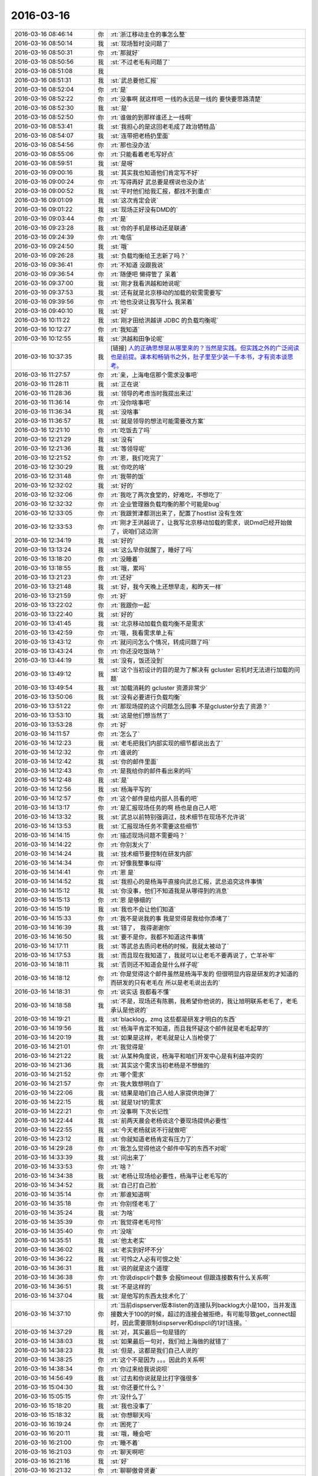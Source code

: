 2016-03-16
-------------

.. list-table::
   :widths: 25, 1, 60

   * - 2016-03-16 08:46:14
     - 你
     - :rt:`浙江移动主仓的事怎么整`
   * - 2016-03-16 08:50:14
     - 我
     - :st:`现场暂时没问题了`
   * - 2016-03-16 08:50:31
     - 你
     - :rt:`那就好`
   * - 2016-03-16 08:50:56
     - 我
     - :st:`不过老毛有问题了`
   * - 2016-03-16 08:51:08
     - 我
     - .. image:: images/43414.jpg
          :width: 100px
   * - 2016-03-16 08:51:31
     - 我
     - :st:`武总要他汇报`
   * - 2016-03-16 08:52:04
     - 你
     - :rt:`是`
   * - 2016-03-16 08:52:22
     - 你
     - :rt:`没事啊 就这样吧 一线的永远是一线的 要快要思路清楚`
   * - 2016-03-16 08:52:30
     - 我
     - :st:`是`
   * - 2016-03-16 08:52:50
     - 你
     - :rt:`谁做的到那样谁还上一线啊`
   * - 2016-03-16 08:53:41
     - 我
     - :st:`我担心的是这回老毛成了政治牺牲品`
   * - 2016-03-16 08:54:07
     - 我
     - :st:`连带把老杨扔里面`
   * - 2016-03-16 08:54:56
     - 你
     - :rt:`那也没办法`
   * - 2016-03-16 08:55:06
     - 你
     - :rt:`只能看着老毛写好点`
   * - 2016-03-16 08:59:51
     - 我
     - :st:`是呀`
   * - 2016-03-16 09:00:16
     - 我
     - :st:`其实我也知道他们肯定写不好`
   * - 2016-03-16 09:00:24
     - 你
     - :rt:`写得再好 武总要是楞说也没办法`
   * - 2016-03-16 09:00:52
     - 我
     - :st:`平时他们给我汇报，都找不到重点`
   * - 2016-03-16 09:01:09
     - 我
     - :st:`这次肯定会说`
   * - 2016-03-16 09:01:22
     - 我
     - :st:`现场正好没有DMD的`
   * - 2016-03-16 09:03:44
     - 你
     - :rt:`是`
   * - 2016-03-16 09:23:28
     - 我
     - :st:`你的手机是移动还是联通`
   * - 2016-03-16 09:24:39
     - 你
     - :rt:`电信`
   * - 2016-03-16 09:24:50
     - 我
     - :st:`哦`
   * - 2016-03-16 09:26:28
     - 我
     - :st:`负载均衡给王志新了吗？`
   * - 2016-03-16 09:36:41
     - 你
     - :rt:`不知道 没跟我说`
   * - 2016-03-16 09:36:54
     - 你
     - :rt:`随便吧 懒得管了 呆着`
   * - 2016-03-16 09:37:00
     - 我
     - :st:`刚才我看洪越和她说呢`
   * - 2016-03-16 09:37:53
     - 我
     - :st:`还有就是北京移动的加载的软需需要写`
   * - 2016-03-16 09:39:56
     - 你
     - :rt:`他也没说让我写什么 我呆着`
   * - 2016-03-16 09:40:10
     - 我
     - :st:`好`
   * - 2016-03-16 10:11:22
     - 我
     - :st:`刚才田给洪越讲 JDBC 的负载均衡呢`
   * - 2016-03-16 10:12:27
     - 你
     - :rt:`我知道`
   * - 2016-03-16 10:12:55
     - 我
     - :st:`洪越和田争论呢`
   * - 2016-03-16 10:37:35
     - 我
     - [链接] `人的正确思想是从哪里来的？当然是实践。但实践之外的广泛阅读也是前提。课本和畅销书之外，肚子里至少装一千本书，才有资本谈思考。 <http://m.weibo.cn/1932835417/Dmu3RaUGf/weixin?wm=3333_2001&from=1040193010&sourcetype=weixin&isappinstalled=1>`_
   * - 2016-03-16 11:27:57
     - 你
     - :rt:`亲，上海电信那个需求没事吧`
   * - 2016-03-16 11:28:11
     - 我
     - :st:`正在说`
   * - 2016-03-16 11:28:36
     - 我
     - :st:`领导的考虑当时我提出来过`
   * - 2016-03-16 11:36:14
     - 你
     - :rt:`没你啥事吧`
   * - 2016-03-16 11:36:34
     - 我
     - :st:`没啥事`
   * - 2016-03-16 11:36:57
     - 我
     - :st:`就是领导的想法可能需要改方案`
   * - 2016-03-16 12:21:10
     - 你
     - :rt:`吃饭去了吗`
   * - 2016-03-16 12:21:29
     - 我
     - :st:`没有`
   * - 2016-03-16 12:21:36
     - 我
     - :st:`等领导呢`
   * - 2016-03-16 12:21:52
     - 你
     - :rt:`恩，我们吃完了`
   * - 2016-03-16 12:30:29
     - 我
     - :st:`你吃的啥`
   * - 2016-03-16 12:31:48
     - 你
     - :rt:`我带的饭`
   * - 2016-03-16 12:32:02
     - 我
     - :st:`好的`
   * - 2016-03-16 12:32:06
     - 你
     - :rt:`我吃了两次食堂的，好难吃，不想吃了`
   * - 2016-03-16 12:32:32
     - 你
     - :rt:`企业管理器负载均衡的那个可能是bug`
   * - 2016-03-16 12:33:05
     - 你
     - :rt:`我跟贺津都测出来了，配置了hostlist 没有生效`
   * - 2016-03-16 12:33:53
     - 你
     - :rt:`刚才王洪越说了，让我写北京移动加载的需求，说Dmd已经开始做了，说咱们这边测`
   * - 2016-03-16 12:34:19
     - 我
     - :st:`好的`
   * - 2016-03-16 13:13:24
     - 我
     - :st:`这么早你就醒了，睡好了吗`
   * - 2016-03-16 13:18:20
     - 你
     - :rt:`没睡着`
   * - 2016-03-16 13:18:55
     - 我
     - :st:`哦，累吗`
   * - 2016-03-16 13:21:23
     - 你
     - :rt:`还好`
   * - 2016-03-16 13:21:48
     - 我
     - :st:`好，我今天晚上还想早走，和昨天一样`
   * - 2016-03-16 13:21:59
     - 你
     - :rt:`好`
   * - 2016-03-16 13:22:02
     - 你
     - :rt:`我跟你一起`
   * - 2016-03-16 13:22:40
     - 我
     - :st:`好的`
   * - 2016-03-16 13:41:45
     - 我
     - :st:`北京移动加载负载均衡不是需求`
   * - 2016-03-16 13:42:59
     - 你
     - :rt:`哦，我看需求单上有`
   * - 2016-03-16 13:43:12
     - 你
     - :rt:`就问问怎么个情况，转成问题了吗`
   * - 2016-03-16 13:43:24
     - 你
     - :rt:`你还没吃饭呐？`
   * - 2016-03-16 13:44:19
     - 我
     - :st:`没有，饭还没到`
   * - 2016-03-16 13:49:12
     - 我
     - :st:`这个当初设计的目的是为了解决有 gcluster 宕机时无法进行加载的问题`
   * - 2016-03-16 13:49:54
     - 我
     - :st:`加载消耗的 gcluster 资源非常少`
   * - 2016-03-16 13:50:06
     - 我
     - :st:`没有必要进行负载均衡`
   * - 2016-03-16 13:51:22
     - 你
     - :rt:`那现场提的这个问题怎么回事 不是gcluster分去了资源？`
   * - 2016-03-16 13:53:10
     - 我
     - :st:`这是他们想当然了`
   * - 2016-03-16 13:53:28
     - 你
     - :rt:`好`
   * - 2016-03-16 14:11:57
     - 你
     - :rt:`怎么了`
   * - 2016-03-16 14:12:23
     - 我
     - :st:`老毛把我们内部实现的细节都说出去了`
   * - 2016-03-16 14:12:32
     - 你
     - :rt:`谁说的`
   * - 2016-03-16 14:12:42
     - 我
     - :st:`你的邮件里面`
   * - 2016-03-16 14:12:43
     - 你
     - :rt:`是我给你的邮件看出来的吗`
   * - 2016-03-16 14:12:48
     - 我
     - :st:`是`
   * - 2016-03-16 14:12:56
     - 我
     - :st:`杨海平写的`
   * - 2016-03-16 14:12:57
     - 你
     - :rt:`这个邮件是给内部人员看的吧`
   * - 2016-03-16 14:13:17
     - 你
     - :rt:`是汇报现场任务的啊 杨也是自己人吧`
   * - 2016-03-16 14:13:32
     - 我
     - :st:`武总以前特别强调过，技术细节在现场不允许说`
   * - 2016-03-16 14:13:53
     - 我
     - :st:`汇报现场任务不需要这些细节`
   * - 2016-03-16 14:14:15
     - 你
     - :rt:`描述现场问题不需要吗？`
   * - 2016-03-16 14:14:22
     - 你
     - :rt:`你别发火了`
   * - 2016-03-16 14:14:24
     - 我
     - :st:`技术细节要控制在研发内部`
   * - 2016-03-16 14:14:34
     - 你
     - :rt:`好像我整事似得`
   * - 2016-03-16 14:14:41
     - 你
     - :rt:`恩 是`
   * - 2016-03-16 14:14:52
     - 我
     - :st:`我担心的是杨海平直接向武总汇报，武总追究这件事情`
   * - 2016-03-16 14:15:12
     - 我
     - :st:`你没事，他们不知道我是从哪得到的消息`
   * - 2016-03-16 14:15:13
     - 你
     - :rt:`恩 是够细的`
   * - 2016-03-16 14:15:19
     - 我
     - :st:`我也不会让他们知道`
   * - 2016-03-16 14:15:33
     - 你
     - :rt:`我不是说我的事 我是觉得是我给你添堵了`
   * - 2016-03-16 14:16:39
     - 我
     - :st:`错了， 我得谢谢你`
   * - 2016-03-16 14:16:50
     - 我
     - :st:`要不是你，我都不知道这件事情`
   * - 2016-03-16 14:17:11
     - 我
     - :st:`等武总去质问老杨的时候，我就太被动了`
   * - 2016-03-16 14:17:53
     - 我
     - :st:`而且现在我知道了，我就可以让老毛不要再说了，亡羊补牢`
   * - 2016-03-16 14:18:11
     - 我
     - :st:`否则还不知道会是什么样子呢`
   * - 2016-03-16 14:18:12
     - 你
     - :rt:`你是觉得这个邮件虽然是杨海平发的 但很明显内容是研发的才知道的 而研发的只有老毛在 所以是老毛说出去的`
   * - 2016-03-16 14:18:31
     - 你
     - :rt:`说实话 我都看不懂`
   * - 2016-03-16 14:18:58
     - 我
     - :st:`不是，现场还有陈鹏，我希望你他说的，我让旭明联系老毛了，老毛承认是他说的`
   * - 2016-03-16 14:19:21
     - 我
     - :st:`blacklog，zmq 这些都是研发才明白的东西`
   * - 2016-03-16 14:19:56
     - 我
     - :st:`杨海平肯定不知道，而且我怀疑这个邮件就是老毛起草的`
   * - 2016-03-16 14:20:19
     - 我
     - :st:`如果是这样，老毛就是让人当枪使了`
   * - 2016-03-16 14:21:01
     - 你
     - :rt:`我觉得是`
   * - 2016-03-16 14:21:22
     - 我
     - :st:`从某种角度说，杨海平和咱们开发中心是有利益冲突的`
   * - 2016-03-16 14:21:36
     - 我
     - :st:`其实这个需求当初老杨是不想做的`
   * - 2016-03-16 14:21:52
     - 你
     - :rt:`哪个需求`
   * - 2016-03-16 14:21:57
     - 你
     - :rt:`我大致想明白了`
   * - 2016-03-16 14:22:06
     - 我
     - :st:`结果是咱们自己人给人家提供炮弹了`
   * - 2016-03-16 14:22:15
     - 我
     - :st:`就是1对1的需求`
   * - 2016-03-16 14:22:21
     - 你
     - :rt:`没事啊 下次长记性`
   * - 2016-03-16 14:22:44
     - 我
     - :st:`前两天晨会老杨说这个要现场提供必要性`
   * - 2016-03-16 14:22:55
     - 我
     - :st:`今天老杨就说不行就做吧`
   * - 2016-03-16 14:23:12
     - 我
     - :st:`你就知道老杨肯定有压力了`
   * - 2016-03-16 14:29:28
     - 你
     - :rt:`我怎么觉得他这个邮件中写的东西不对呢`
   * - 2016-03-16 14:33:39
     - 我
     - :st:`问出来了`
   * - 2016-03-16 14:33:53
     - 你
     - :rt:`啥？`
   * - 2016-03-16 14:34:38
     - 我
     - :st:`老杨让现场给必要性，杨海平让老毛写的`
   * - 2016-03-16 14:34:52
     - 我
     - :st:`自己打自己脸`
   * - 2016-03-16 14:35:14
     - 你
     - :rt:`那谁知道啊`
   * - 2016-03-16 14:35:18
     - 你
     - :rt:`你别怪老毛了`
   * - 2016-03-16 14:35:24
     - 我
     - :st:`为啥`
   * - 2016-03-16 14:35:39
     - 你
     - :rt:`我觉得老毛可怜`
   * - 2016-03-16 14:35:40
     - 你
     - :rt:`没啥`
   * - 2016-03-16 14:35:51
     - 我
     - :st:`他太老实`
   * - 2016-03-16 14:36:02
     - 我
     - :st:`老实到好坏不分`
   * - 2016-03-16 14:36:22
     - 我
     - :st:`可怜之人必有可恨之处`
   * - 2016-03-16 14:36:31
     - 我
     - :st:`说的就是这个道理`
   * - 2016-03-16 14:36:38
     - 你
     - :rt:`你说dispcli个数多 会报timeout 但跟连接数有什么关系啊`
   * - 2016-03-16 14:36:51
     - 我
     - :st:`不是这样的`
   * - 2016-03-16 14:37:04
     - 我
     - :st:`是他写的东西太技术化了`
   * - 2016-03-16 14:37:10
     - 你
     - :rt:`当前dispserver版本listen的连接队列backlog大小是100，当并发连接数大于100的时候，超过的连接会被拒绝，有可能导致get_connect超时，因此需要限制dispserver和dispcli的1对1连接。`
   * - 2016-03-16 14:37:29
     - 我
     - :st:`对，其实最后一句是错的`
   * - 2016-03-16 14:38:03
     - 我
     - :st:`如果最后一句对，我们给上海做的就错了`
   * - 2016-03-16 14:38:23
     - 我
     - :st:`但是，这都是我们自己人说的`
   * - 2016-03-16 14:38:25
     - 你
     - :rt:`这个不是因为 。。。因此的关系啊`
   * - 2016-03-16 14:38:34
     - 你
     - :rt:`你过来给我说说呗`
   * - 2016-03-16 14:56:49
     - 我
     - :st:`过去和你说就是比打字强很多`
   * - 2016-03-16 15:04:30
     - 我
     - :st:`你还要忙什么？`
   * - 2016-03-16 15:05:15
     - 你
     - :rt:`没什么了`
   * - 2016-03-16 15:18:20
     - 我
     - :st:`我也没事了`
   * - 2016-03-16 15:18:32
     - 我
     - :st:`你想聊天吗`
   * - 2016-03-16 16:19:24
     - 你
     - :rt:`困死了`
   * - 2016-03-16 16:20:11
     - 我
     - :st:`哦，睡会吧`
   * - 2016-03-16 16:21:00
     - 你
     - :rt:`睡不着`
   * - 2016-03-16 16:21:03
     - 你
     - :rt:`聊天啊吧`
   * - 2016-03-16 16:21:16
     - 我
     - :st:`好`
   * - 2016-03-16 16:21:32
     - 你
     - :rt:`聊聊傲骨贤妻`
   * - 2016-03-16 16:21:40
     - 你
     - :rt:`第一季看完了`
   * - 2016-03-16 16:21:45
     - 你
     - :rt:`把我心疼的啊`
   * - 2016-03-16 16:21:53
     - 我
     - :st:`怎么了`
   * - 2016-03-16 16:23:00
     - 你
     - :rt:`你看will表白的时机`
   * - 2016-03-16 16:23:02
     - 你
     - :rt:`哎`
   * - 2016-03-16 16:23:12
     - 我
     - :st:`是`
   * - 2016-03-16 16:23:31
     - 我
     - :st:`接着看吧，后面还有更精彩的`
   * - 2016-03-16 16:23:32
     - 你
     - :rt:`你让你们组的写那么教训总结是啥意思啊`
   * - 2016-03-16 16:23:41
     - 你
     - :rt:`我就说你放不下吧`
   * - 2016-03-16 16:23:42
     - 你
     - :rt:`哈哈`
   * - 2016-03-16 16:23:54
     - 你
     - :rt:`你觉得他们会写成啥样`
   * - 2016-03-16 16:23:56
     - 我
     - :st:`不是，我是让他们自己总结`
   * - 2016-03-16 16:24:03
     - 你
     - :rt:`到时候给我看看呗`
   * - 2016-03-16 16:24:08
     - 我
     - :st:`啥样都有`
   * - 2016-03-16 16:24:23
     - 我
     - :st:`看情况吧，要是他们发邮件，我就给你`
   * - 2016-03-16 16:24:28
     - 你
     - :rt:`我觉得你太聪明了 跟我一样`
   * - 2016-03-16 16:24:31
     - 你
     - :rt:`哈哈`
   * - 2016-03-16 16:24:44
     - 我
     - :st:`怎么聪明了`
   * - 2016-03-16 16:25:09
     - 你
     - :rt:`两点`
   * - 2016-03-16 16:25:47
     - 你
     - :rt:`通过他们写总结 最明显的就是你可以看出来 谁听进你说的话 谁没听`
   * - 2016-03-16 16:25:58
     - 你
     - :rt:`还有就是大致掌握到什么程度`
   * - 2016-03-16 16:26:36
     - 你
     - :rt:`比如谁的大局观好点 谁总是关注细节`
   * - 2016-03-16 16:26:44
     - 我
     - :st:`是`
   * - 2016-03-16 16:26:49
     - 你
     - :rt:`我是不是猜错了？[惊恐]`
   * - 2016-03-16 16:26:57
     - 我
     - :st:`没有`
   * - 2016-03-16 16:27:24
     - 你
     - :rt:`你可以把他们写的总结看完群发了`
   * - 2016-03-16 16:27:35
     - 你
     - :rt:`对比下大家看问题的高度`
   * - 2016-03-16 16:27:36
     - 我
     - :st:`哈哈`
   * - 2016-03-16 16:27:55
     - 我
     - :st:`我原来是想统一讲的`
   * - 2016-03-16 16:28:07
     - 你
     - :rt:`你看看人家杨丽英 就知道啥叫统筹规划 你看看你 就知道整你那点破事`
   * - 2016-03-16 16:28:09
     - 你
     - :rt:`哈哈`
   * - 2016-03-16 16:28:19
     - 我
     - :st:`？`
   * - 2016-03-16 16:28:22
     - 你
     - :rt:`是不是又想一块去了`
   * - 2016-03-16 16:28:25
     - 我
     - :st:`没看懂`
   * - 2016-03-16 16:28:27
     - 你
     - :rt:`我举例呢`
   * - 2016-03-16 16:28:40
     - 我
     - :st:`我知道`
   * - 2016-03-16 16:28:41
     - 你
     - :rt:`我就说你群发完 然后开会`
   * - 2016-03-16 16:28:51
     - 你
     - :rt:`就说 看出差别来了嘛？`
   * - 2016-03-16 16:29:03
     - 我
     - :st:`我当然不能那么说了`
   * - 2016-03-16 16:29:12
     - 我
     - :st:`记住了`
   * - 2016-03-16 16:29:16
     - 你
     - :rt:`哎 这事吧 也得换个角度说`
   * - 2016-03-16 16:29:19
     - 我
     - :st:`管理人的时候`
   * - 2016-03-16 16:29:24
     - 你
     - :rt:`恩`
   * - 2016-03-16 16:29:30
     - 我
     - :st:`千万别说谁比谁好`
   * - 2016-03-16 16:29:32
     - 你
     - :rt:`记住`
   * - 2016-03-16 16:29:37
     - 我
     - :st:`这是拆自己的台`
   * - 2016-03-16 16:29:39
     - 你
     - :rt:`恩恩 知道`
   * - 2016-03-16 16:29:52
     - 你
     - :rt:`为啥啊`
   * - 2016-03-16 16:30:11
     - 我
     - :st:`这是一个 team，所有人应该一心`
   * - 2016-03-16 16:30:15
     - 你
     - :rt:`有好的有坏的 不是应该表扬好的吗 还是批评坏的`
   * - 2016-03-16 16:30:19
     - 你
     - :rt:`恩`
   * - 2016-03-16 16:30:29
     - 我
     - :st:`这么说就破坏了团队`
   * - 2016-03-16 16:30:45
     - 我
     - :st:`只能把他们都和我比`
   * - 2016-03-16 16:30:55
     - 我
     - :st:`不能在他们之间直接比`
   * - 2016-03-16 16:31:02
     - 你
     - :rt:`恩`
   * - 2016-03-16 16:31:06
     - 你
     - :rt:`记住了、`
   * - 2016-03-16 16:31:26
     - 我
     - :st:`你需要的是一个团队，而不是某一个人`
   * - 2016-03-16 16:32:01
     - 你
     - :rt:`恩 明白了`
   * - 2016-03-16 16:34:22
     - 你
     - :rt:`你觉得东海带你行吗？`
   * - 2016-03-16 16:34:40
     - 我
     - :st:`不行`
   * - 2016-03-16 16:35:00
     - 我
     - :st:`这次送测结束后，我就打算调整一下`
   * - 2016-03-16 16:35:04
     - 你
     - :rt:`他比番薯呢`
   * - 2016-03-16 16:35:35
     - 我
     - :st:`半斤八两`
   * - 2016-03-16 16:36:11
     - 你
     - :rt:`东海对信息是不是特别不敏感`
   * - 2016-03-16 16:36:36
     - 你
     - :rt:`跟你差好多 你觉得这个能带出来吗？`
   * - 2016-03-16 16:36:41
     - 我
     - :st:`其实不是`
   * - 2016-03-16 16:36:47
     - 你
     - :rt:`是格局`
   * - 2016-03-16 16:36:52
     - 你
     - :rt:`不够高？`
   * - 2016-03-16 16:37:06
     - 我
     - :st:`我觉得是他以前太久没有正式干过研发了`
   * - 2016-03-16 16:37:30
     - 我
     - :st:`他闲的时间太长了`
   * - 2016-03-16 16:37:31
     - 你
     - :rt:`个人能力还是有的吧 统筹上差点`
   * - 2016-03-16 16:37:52
     - 我
     - :st:`是，因为他太久没干，都不知道怎么干了`
   * - 2016-03-16 16:38:03
     - 我
     - :st:`就知道盯着细节`
   * - 2016-03-16 16:38:30
     - 你
     - :rt:`我觉得在东海那所有事都是串行的 在他的脑子里`
   * - 2016-03-16 16:38:52
     - 你
     - :rt:`今天早上他又各处救火了`
   * - 2016-03-16 16:39:01
     - 你
     - :rt:`每次看到这个我都觉得好玩`
   * - 2016-03-16 16:39:17
     - 我
     - :st:`是`
   * - 2016-03-16 16:51:36
     - 你
     - :rt:`干嘛呢`
   * - 2016-03-16 16:51:52
     - 你
     - :rt:`洪越让我写北京移动的软需了`
   * - 2016-03-16 16:52:05
     - 你
     - :rt:`我又开始写软需了 心情超好`
   * - 2016-03-16 16:52:09
     - 我
     - :st:`没事，和耿大姐聊天`
   * - 2016-03-16 16:52:12
     - 我
     - :st:`好的`
   * - 2016-03-16 16:52:18
     - 你
     - :rt:`别聊了`
   * - 2016-03-16 16:52:32
     - 我
     - :st:`我也不想`
   * - 2016-03-16 17:04:14
     - 你
     - :rt:`王洪越让王志新写负载均衡的那个了 让我把邮件转给她`
   * - 2016-03-16 17:04:37
     - 我
     - :st:`好`
   * - 2016-03-16 17:15:05
     - 我
     - :st:`唉，又开会`
   * - 2016-03-16 17:15:16
     - 你
     - :rt:`H3C？`
   * - 2016-03-16 17:17:08
     - 我
     - :st:`不是，江苏农信`
   * - 2016-03-16 17:20:14
     - 你
     - :rt:`那三个需求的事啊？`
   * - 2016-03-16 18:07:50
     - 你
     - :rt:`正不想管呢`
   * - 2016-03-16 18:07:51
     - 你
     - :rt:`不让我追负载均衡的这个最好`
   * - 2016-03-16 18:08:05
     - 我
     - :st:`好`
   * - 2016-03-16 18:19:05
     - 你
     - :rt:`不说话了？`
   * - 2016-03-16 18:19:27
     - 我
     - :st:`正在忙`
   * - 2016-03-16 18:23:07
     - 我
     - :st:`好了，邮件发出去了`
   * - 2016-03-16 18:46:17
     - 你
     - :rt:`我想走了`
   * - 2016-03-16 18:46:23
     - 你
     - :rt:`你走不走`
   * - 2016-03-16 18:46:35
     - 我
     - :st:`走`
   * - 2016-03-16 18:50:55
     - 你
     - :rt:`快点出来，电梯来了`
   * - 2016-03-16 18:52:04
     - 你
     - :rt:`不等你了，走了`
   * - 2016-03-16 18:52:35
     - 你
     - :rt:`我在车里等你`
   * - 2016-03-16 18:53:12
     - 我
     - :st:`好的`
   * - 2016-03-16 18:53:24
     - 我
     - :st:`严丹和我一起走`
   * - 2016-03-16 18:54:04
     - 你
     - :rt:`啊？我想绕道走`
   * - 2016-03-16 18:54:17
     - 你
     - :rt:`他会主动送你吗？`
   * - 2016-03-16 18:54:42
     - 我
     - :st:`没事`
   * - 2016-03-16 18:55:01
     - 你
     - :rt:`我不想走那边，`
   * - 2016-03-16 18:55:07
     - 你
     - :rt:`太多树枝了`
   * - 2016-03-16 18:55:18
     - 我
     - :st:`好的`
   * - 2016-03-16 18:55:27
     - 你
     - :rt:`我自己绕道走`
   * - 2016-03-16 18:55:47
     - 我
     - :st:`下来了`
   * - 2016-03-16 18:55:49
     - 你
     - :rt:`你跟我一起出来多好`
   * - 2016-03-16 18:55:57
     - 你
     - :rt:`还能散散步`
   * - 2016-03-16 18:56:20
     - 我
     - :st:`我去追你`
   * - 2016-03-16 18:56:56
     - 你
     - :rt:`别了，你走吧，我都到这个门口了，`
   * - 2016-03-16 18:57:03
     - 我
     - :st:`我已经拐弯了`
   * - 2016-03-16 18:57:06
     - 你
     - :rt:`西边的门口`
   * - 2016-03-16 18:57:24
     - 我
     - :st:`你等我`
   * - 2016-03-16 18:58:00
     - 你
     - :rt:`好，我走慢点，我看到严丹的车了`
   * - 2016-03-16 18:58:11
     - 你
     - :rt:`没看到你`
   * - 2016-03-16 18:58:29
     - 我
     - :st:`哦，我到西门了`
   * - 2016-03-16 18:58:47
     - 你
     - .. raw:: html
       
          <audio controls="controls"><source src="_static/mp3/43681.mp3" type="audio/mpeg" />不能播放语音</audio>
   * - 2016-03-16 18:58:55
     - 你
     - .. raw:: html
       
          <audio controls="controls"><source src="_static/mp3/43682.mp3" type="audio/mpeg" />不能播放语音</audio>
   * - 2016-03-16 18:58:57
     - 我
     - :st:`错了，东门`
   * - 2016-03-16 18:59:29
     - 你
     - .. raw:: html
       
          <audio controls="controls"><source src="_static/mp3/43684.mp3" type="audio/mpeg" />不能播放语音</audio>
   * - 2016-03-16 18:59:35
     - 我
     - :st:`你去车那吧，我应该比你快`
   * - 2016-03-16 18:59:38
     - 你
     - .. raw:: html
       
          <audio controls="controls"><source src="_static/mp3/43686.mp3" type="audio/mpeg" />不能播放语音</audio>
   * - 2016-03-16 18:59:49
     - 你
     - .. raw:: html
       
          <audio controls="controls"><source src="_static/mp3/43687.mp3" type="audio/mpeg" />不能播放语音</audio>
   * - 2016-03-16 18:59:55
     - 你
     - .. raw:: html
       
          <audio controls="controls"><source src="_static/mp3/43688.mp3" type="audio/mpeg" />不能播放语音</audio>
   * - 2016-03-16 19:00:08
     - 你
     - .. raw:: html
       
          <audio controls="controls"><source src="_static/mp3/43689.mp3" type="audio/mpeg" />不能播放语音</audio>
   * - 2016-03-16 19:00:25
     - 你
     - .. raw:: html
       
          <audio controls="controls"><source src="_static/mp3/43690.mp3" type="audio/mpeg" />不能播放语音</audio>
   * - 2016-03-16 19:00:26
     - 我
     - :st:`东门比西门近`
   * - 2016-03-16 19:00:40
     - 你
     - .. raw:: html
       
          <audio controls="controls"><source src="_static/mp3/43692.mp3" type="audio/mpeg" />不能播放语音</audio>
   * - 2016-03-16 19:01:43
     - 我
     - :st:`我到了`